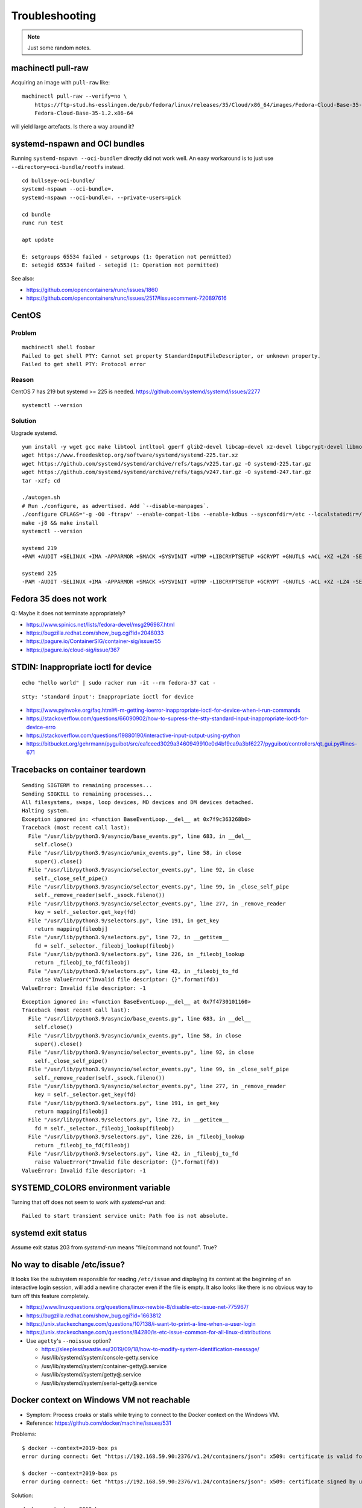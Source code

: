 ###############
Troubleshooting
###############

.. note::

    Just some random notes.


*******************
machinectl pull-raw
*******************

Acquiring an image with ``pull-raw`` like::

    machinectl pull-raw --verify=no \
        https://ftp-stud.hs-esslingen.de/pub/fedora/linux/releases/35/Cloud/x86_64/images/Fedora-Cloud-Base-35-1.2.x86_64.raw.xz \
        Fedora-Cloud-Base-35-1.2.x86-64

will yield large artefacts. Is there a way around it?


******************************
systemd-nspawn and OCI bundles
******************************

Running ``systemd-nspawn --oci-bundle=`` directly did not work well. An easy
workaround is to just use ``--directory=oci-bundle/rootfs`` instead.

::

    cd bullseye-oci-bundle/
    systemd-nspawn --oci-bundle=.
    systemd-nspawn --oci-bundle=. --private-users=pick

    cd bundle
    runc run test

    apt update

    E: setgroups 65534 failed - setgroups (1: Operation not permitted)
    E: setegid 65534 failed - setegid (1: Operation not permitted)

See also:

- https://github.com/opencontainers/runc/issues/1860
- https://github.com/opencontainers/runc/issues/2517#issuecomment-720897616


******
CentOS
******

Problem
=======
::

    machinectl shell foobar
    Failed to get shell PTY: Cannot set property StandardInputFileDescriptor, or unknown property.
    Failed to get shell PTY: Protocol error

Reason
======

CentOS 7 has 219 but systemd >= 225 is needed.
https://github.com/systemd/systemd/issues/2277

::

    systemctl --version


Solution
========

Upgrade systemd.

::

    yum install -y wget gcc make libtool intltool gperf glib2-devel libcap-devel xz-devel libgcrypt-devel libmount-devel
    wget https://www.freedesktop.org/software/systemd/systemd-225.tar.xz
    wget https://github.com/systemd/systemd/archive/refs/tags/v225.tar.gz -O systemd-225.tar.gz
    wget https://github.com/systemd/systemd/archive/refs/tags/v247.tar.gz -O systemd-247.tar.gz
    tar -xzf; cd

    ./autogen.sh
    # Run ./configure, as advertised. Add `--disable-manpages`.
    ./configure CFLAGS='-g -O0 -ftrapv' --enable-compat-libs --enable-kdbus --sysconfdir=/etc --localstatedir=/var --libdir=/usr/lib64 --disable-manpages
    make -j8 && make install
    systemctl --version

    systemd 219
    +PAM +AUDIT +SELINUX +IMA -APPARMOR +SMACK +SYSVINIT +UTMP +LIBCRYPTSETUP +GCRYPT +GNUTLS +ACL +XZ +LZ4 -SECCOMP +BLKID +ELFUTILS +KMOD +IDN

    systemd 225
    -PAM -AUDIT -SELINUX +IMA -APPARMOR +SMACK +SYSVINIT +UTMP -LIBCRYPTSETUP +GCRYPT -GNUTLS -ACL +XZ -LZ4 -SECCOMP -BLKID -ELFUTILS -KMOD -IDN


***********************
Fedora 35 does not work
***********************

Q: Maybe it does not terminate appropriately?

- https://www.spinics.net/lists/fedora-devel/msg296987.html
- https://bugzilla.redhat.com/show_bug.cgi?id=2048033
- https://pagure.io/ContainerSIG/container-sig/issue/55
- https://pagure.io/cloud-sig/issue/367


*************************************
STDIN: Inappropriate ioctl for device
*************************************
::

    echo "hello world" | sudo racker run -it --rm fedora-37 cat -

::

    stty: 'standard input': Inappropriate ioctl for device


- https://www.pyinvoke.org/faq.html#i-m-getting-ioerror-inappropriate-ioctl-for-device-when-i-run-commands
- https://stackoverflow.com/questions/66090902/how-to-supress-the-stty-standard-input-inappropriate-ioctl-for-device-erro
- https://stackoverflow.com/questions/19880190/interactive-input-output-using-python
- https://bitbucket.org/gehrmann/pyguibot/src/ea1ceed3029a3460949910e0d4b19ca9a3bf6227/pyguibot/controllers/qt_gui.py#lines-671


********************************
Tracebacks on container teardown
********************************

::

    Sending SIGTERM to remaining processes...
    Sending SIGKILL to remaining processes...
    All filesystems, swaps, loop devices, MD devices and DM devices detached.
    Halting system.
    Exception ignored in: <function BaseEventLoop.__del__ at 0x7f9c363268b0>
    Traceback (most recent call last):
      File "/usr/lib/python3.9/asyncio/base_events.py", line 683, in __del__
        self.close()
      File "/usr/lib/python3.9/asyncio/unix_events.py", line 58, in close
        super().close()
      File "/usr/lib/python3.9/asyncio/selector_events.py", line 92, in close
        self._close_self_pipe()
      File "/usr/lib/python3.9/asyncio/selector_events.py", line 99, in _close_self_pipe
        self._remove_reader(self._ssock.fileno())
      File "/usr/lib/python3.9/asyncio/selector_events.py", line 277, in _remove_reader
        key = self._selector.get_key(fd)
      File "/usr/lib/python3.9/selectors.py", line 191, in get_key
        return mapping[fileobj]
      File "/usr/lib/python3.9/selectors.py", line 72, in __getitem__
        fd = self._selector._fileobj_lookup(fileobj)
      File "/usr/lib/python3.9/selectors.py", line 226, in _fileobj_lookup
        return _fileobj_to_fd(fileobj)
      File "/usr/lib/python3.9/selectors.py", line 42, in _fileobj_to_fd
        raise ValueError("Invalid file descriptor: {}".format(fd))
    ValueError: Invalid file descriptor: -1


::

    Exception ignored in: <function BaseEventLoop.__del__ at 0x7f4730101160>
    Traceback (most recent call last):
      File "/usr/lib/python3.9/asyncio/base_events.py", line 683, in __del__
        self.close()
      File "/usr/lib/python3.9/asyncio/unix_events.py", line 58, in close
        super().close()
      File "/usr/lib/python3.9/asyncio/selector_events.py", line 92, in close
        self._close_self_pipe()
      File "/usr/lib/python3.9/asyncio/selector_events.py", line 99, in _close_self_pipe
        self._remove_reader(self._ssock.fileno())
      File "/usr/lib/python3.9/asyncio/selector_events.py", line 277, in _remove_reader
        key = self._selector.get_key(fd)
      File "/usr/lib/python3.9/selectors.py", line 191, in get_key
        return mapping[fileobj]
      File "/usr/lib/python3.9/selectors.py", line 72, in __getitem__
        fd = self._selector._fileobj_lookup(fileobj)
      File "/usr/lib/python3.9/selectors.py", line 226, in _fileobj_lookup
        return _fileobj_to_fd(fileobj)
      File "/usr/lib/python3.9/selectors.py", line 42, in _fileobj_to_fd
        raise ValueError("Invalid file descriptor: {}".format(fd))
    ValueError: Invalid file descriptor: -1


***********************************
SYSTEMD_COLORS environment variable
***********************************

Turning that off does not seem to work with `systemd-run` and::

    Failed to start transient service unit: Path foo is not absolute.


*******************
systemd exit status
*******************

Assume exit status 203 from `systemd-run` means "file/command not found". True?


*****************************
No way to disable /etc/issue?
*****************************

It looks like the subsystem responsible for reading ``/etc/issue`` and displaying
its content at the beginning of an interactive login session, will add a newline
character even if the file is empty. It also looks like there is no obvious way
to turn off this feature completely.

- https://www.linuxquestions.org/questions/linux-newbie-8/disable-etc-issue-net-775967/
- https://bugzilla.redhat.com/show_bug.cgi?id=1663812
- https://unix.stackexchange.com/questions/107138/i-want-to-print-a-line-when-a-user-login
- https://unix.stackexchange.com/questions/84280/is-etc-issue-common-for-all-linux-distributions
- Use ``agetty``'s ``--noissue`` option?

  - https://sleeplessbeastie.eu/2019/09/18/how-to-modify-system-identification-message/
  - /usr/lib/systemd/system/console-getty.service
  - /usr/lib/systemd/system/container-getty@.service
  - /usr/lib/systemd/system/getty@.service
  - /usr/lib/systemd/system/serial-getty@.service


******************************************
Docker context on Windows VM not reachable
******************************************

- Symptom: Process croaks or stalls while trying to connect to the Docker context on the Windows VM.
- Reference: https://github.com/docker/machine/issues/531

Problems::

    $ docker --context=2019-box ps
    error during connect: Get "https://192.168.59.90:2376/v1.24/containers/json": x509: certificate is valid for 169.254.232.221, 172.30.112.1, 10.0.2.15, 127.0.0.1, not 192.168.59.90

    $ docker --context=2019-box ps
    error during connect: Get "https://192.168.59.90:2376/v1.24/containers/json": x509: certificate signed by unknown authority (possibly because of "crypto/rsa: verification error" while trying to verify candidate authority certificate "Docker TLS Root")

Solution::

    docker context rm 2019-box


***********************************
Problem running Windows Server 2022
***********************************

Problem when running 1709 and 1809 container images on a 2016 host::

    docker: a Windows version 10.0.16299-based image is incompatible with a 10.0.14393 host.
    docker: a Windows version 10.0.17763-based image is incompatible with a 10.0.14393 host.

Problem when running a 2022 container image on a 2019 host::

    docker: a Windows version 10.0.20348-based image is incompatible with a 10.0.17763 host.

Problem when running a 2019 container image on a 2022 host::

    docker: Error response from daemon: hcsshim::CreateComputeSystem bd3b2a3b001dbe632c11170e1cfdf2fd0ec0c26e27739a61961d50f3d01a4548:
    The container operating system does not match the host operating system.


Solution: Use a more recent version of Windows within the Windows Docker Machine VM.

